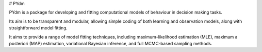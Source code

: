 # PYdm

PYdm is a package for developing and fitting computational models of behaviour in decision making tasks.

Its aim is to be transparent and modular, allowing simple coding of both learning and observation models, along with
straightforward model fitting.

It aims to provide a range of model fitting techniques, including maximum-likelihood estimation (MLE), maximum
a posteriori (MAP) estimation, variational Bayesian inference, and full MCMC-based sampling methods.